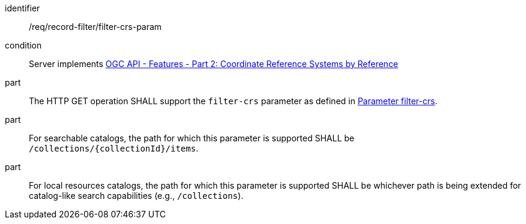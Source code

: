 [[req_record-filter_filter-crs-param]]

//[width="90%",cols="2,6a"]
//|===
//^|*Requirement {counter:req-id}* |*/req/record-filter/filter-crs-param*
//^|Condition |Server implements <<OAFeat-2,OGC API - Features - Part 2: Coordinate Reference Systems by Reference>>
//^|A |The HTTP GET operation SHALL support the `filter-crs` parameter as defined in https://portal.ogc.org/files/96288#filter-filter-crs[Parameter filter-crs].
//^|B |For searchable catalogs, the path for which this parameter is supported SHALL be `/collections/{collectionId}/items`.
//^|C |For local resources catalogs, the path for which this parameter is supported SHALL be whichever path is being extended for catalog-like search capabilities (e.g., `/collections`).
//|===

[requirement]
====
[%metadata]
identifier:: /req/record-filter/filter-crs-param
condition:: Server implements <<OAFeat-2,OGC API - Features - Part 2: Coordinate Reference Systems by Reference>>
part:: The HTTP GET operation SHALL support the `filter-crs` parameter as defined in https://portal.ogc.org/files/96288#filter-filter-crs[Parameter filter-crs].
part:: For searchable catalogs, the path for which this parameter is supported SHALL be `/collections/{collectionId}/items`.
part:: For local resources catalogs, the path for which this parameter is supported SHALL be whichever path is being extended for catalog-like search capabilities (e.g., `/collections`).
====
